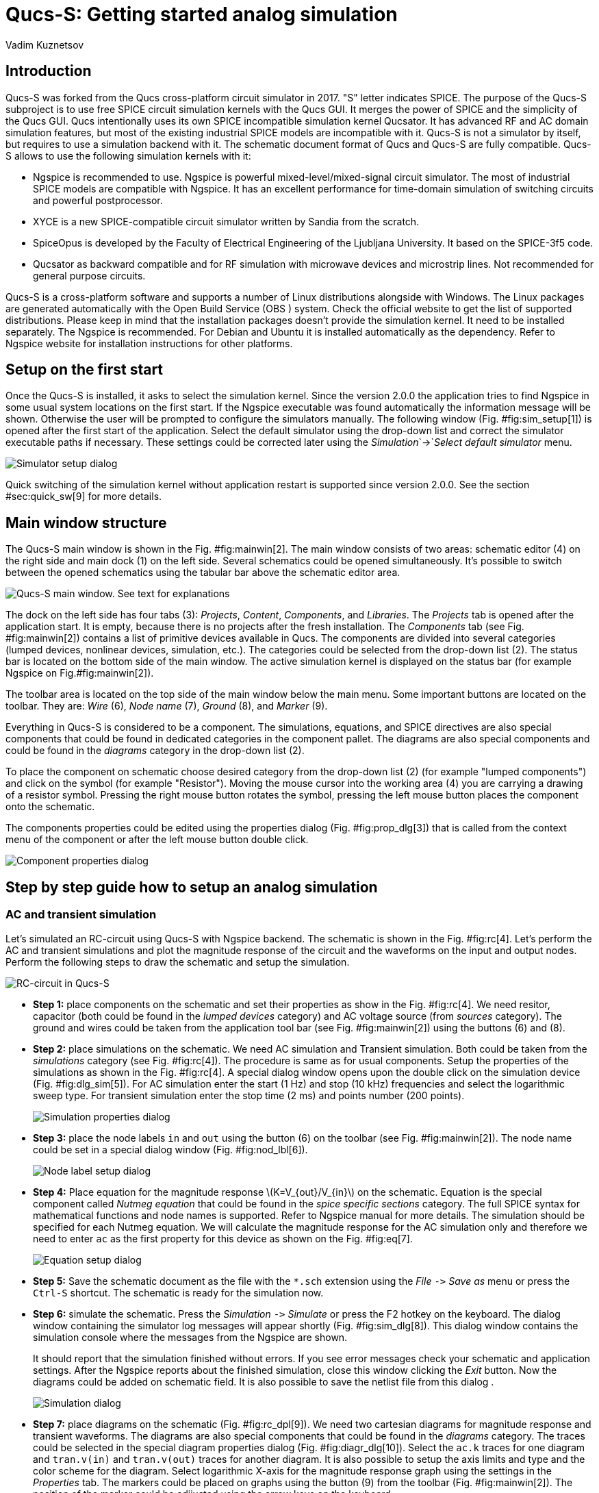 = Qucs-S: Getting started analog simulation
Vadim Kuznetsov
:stem: latexmath

[[sec:intro]]
== Introduction

Qucs-S was forked from the Qucs cross-platform circuit simulator in
2017. "S" letter indicates SPICE. The purpose of the Qucs-S subproject
is to use free SPICE circuit simulation kernels with the Qucs GUI. It
merges the power of SPICE and the simplicity of the Qucs GUI. Qucs
intentionally uses its own SPICE incompatible simulation kernel
Qucsator. It has advanced RF and AC domain simulation features, but most
of the existing industrial SPICE models are incompatible with it. Qucs-S
is not a simulator by itself, but requires to use a simulation backend
with it. The schematic document format of Qucs and Qucs-S are fully
compatible. Qucs-S allows to use the following simulation kernels with
it:

* Ngspice is recommended to use. Ngspice is powerful
mixed-level/mixed-signal circuit simulator. The most of industrial SPICE
models are compatible with Ngspice. It has an excellent performance for
time-domain simulation of switching circuits and powerful postprocessor.
* XYCE is a new SPICE-compatible circuit simulator written by Sandia
from the scratch.
* SpiceOpus is developed by the Faculty of Electrical Engineering of the
Ljubljana University. It based on the SPICE-3f5 code.
* Qucsator as backward compatible and for RF simulation with microwave
devices and microstrip lines. Not recommended for general purpose
circuits.

Qucs-S is a cross-platform software and supports a number of Linux
distributions alongside with Windows. The Linux packages are generated
automatically with the Open Build Service (OBS ) system. Check the
official website to get the list of supported distributions. Please keep
in mind that the installation packages doesn’t provide the simulation
kernel. It need to be installed separately. The Ngspice is recommended.
For Debian and Ubuntu it is installed automatically as the dependency.
Refer to Ngspice website for installation instructions for other
platforms.

== Setup on the first start

Once the Qucs-S is installed, it asks to select the simulation kernel.
Since the version 2.0.0 the application tries to find Ngspice in some
usual system locations on the first start. If the Ngspice executable was
found automatically the information message will be shown. Otherwise the
user will be prompted to configure the simulators manually. The
following window (Fig. #fig:sim_setup[1]) is opened after the first
start of the application. Select the default simulator using the
drop-down list and correct the simulator executable paths if necessary.
These settings could be corrected later using the
_Simulation_`+->+`_Select default simulator_ menu.

image::img/sim_setup.png[Simulator setup dialog,scaledwidth=40.0%]

Quick switching of the simulation kernel without application restart is
supported since version 2.0.0. See the section #sec:quick_sw[9] for more
details.

== Main window structure

The Qucs-S main window is shown in the Fig. #fig:mainwin[2]. The main
window consists of two areas: schematic editor (4) on the right side and
main dock (1) on the left side. Several schematics could be opened
simultaneously. It’s possible to switch between the opened schematics
using the tabular bar above the schematic editor area.

image::img/mainwin.png[Qucs-S main window. See text for explanations]

The dock on the left side has four tabs (3): _Projects_, _Content_,
_Components_, and _Libraries_. The _Projects_ tab is opened after the
application start. It is empty, because there is no projects after the
fresh installation. The _Components_ tab (see Fig. #fig:mainwin[2])
contains a list of primitive devices available in Qucs. The components
are divided into several categories (lumped devices, nonlinear devices,
simulation, etc.). The categories could be selected from the drop-down
list (2). The status bar is located on the bottom side of the main
window. The active simulation kernel is displayed on the status bar (for
example Ngspice on Fig.#fig:mainwin[2]).

The toolbar area is located on the top side of the main window below the
main menu. Some important buttons are located on the toolbar. They are:
_Wire_ (6), _Node name_ (7), _Ground_ (8), and _Marker_ (9).

Everything in Qucs-S is considered to be a component. The simulations,
equations, and SPICE directives are also special components that could
be found in dedicated categories in the component pallet. The diagrams
are also special components and could be found in the _diagrams_
category in the drop-down list (2).

To place the component on schematic choose desired category from the
drop-down list (2) (for example "lumped components") and click on the
symbol (for example "Resistor"). Moving the mouse cursor into the
working area (4) you are carrying a drawing of a resistor symbol.
Pressing the right mouse button rotates the symbol, pressing the left
mouse button places the component onto the schematic.

The components properties could be edited using the properties dialog
(Fig. #fig:prop_dlg[3]) that is called from the context menu of the
component or after the left mouse button double click.

image::img/prop_dlg.png[Component properties dialog,scaledwidth=45.0%]

== Step by step guide how to setup an analog simulation

=== AC and transient simulation

Let’s simulated an RC-circuit using Qucs-S with Ngspice backend. The
schematic is shown in the Fig. #fig:rc[4]. Let’s perform the AC and
transient simulations and plot the magnitude response of the circuit and
the waveforms on the input and output nodes. Perform the following steps
to draw the schematic and setup the simulation.

image::img/rc.png[RC-circuit in Qucs-S]

* *Step 1:* place components on the schematic and set their properties
as show in the Fig. #fig:rc[4]. We need resitor, capacitor (both could
be found in the _lumped devices_ category) and AC voltage source (from
_sources_ category). The ground and wires could be taken from the
application tool bar (see Fig. #fig:mainwin[2]) using the buttons (6)
and (8).
* *Step 2:* place simulations on the schematic. We need AC simulation
and Transient simulation. Both could be taken from the _simulations_
category (see Fig. #fig:rc[4]). The procedure is same as for usual
components. Setup the properties of the simulations as shown in the Fig.
#fig:rc[4]. A special dialog window opens upon the double click on the
simulation device (Fig. #fig:dlg_sim[5]). For AC simulation enter the
start (1 Hz) and stop (10 kHz) frequencies and select the logarithmic
sweep type. For transient simulation enter the stop time (2 ms) and
points number (200 points).
+
image::img/dlg_sim.png[Simulation properties dialog,scaledwidth=45.0%]
* *Step 3:* place the node labels `+in+` and `+out+` using the button
(6) on the toolbar (see Fig. #fig:mainwin[2]). The node name could be
set in a special dialog window (Fig. #fig:nod_lbl[6]).
+
image::img/nod_lbl.png[Node label setup dialog,scaledwidth=40.0%]
* *Step 4:* Place equation for the magnitude response
latexmath:[K=V_{out}/V_{in}] on the schematic. Equation is the special
component called _Nutmeg equation_ that could be found in the _spice
specific sections_ category. The full SPICE syntax for mathematical
functions and node names is supported. Refer to Ngspice manual for more
details. The simulation should be specified for each Nutmeg equation. We
will calculate the magnitude response for the AC simulation only and
therefore we need to enter `+ac+` as the first property for this device
as shown on the Fig. #fig:eq[7].
+
image::img/nutmeg_eq.png[Equation setup dialog,scaledwidth=40.0%]
* *Step 5:* Save the schematic document as the file with the `+*.sch+`
extension using the _File_ `+->+` _Save as_ menu or press the `+Ctrl-S+`
shortcut. The schematic is ready for the simulation now.
* *Step 6:* simulate the schematic. Press the _Simulation_ `+->+`
_Simulate_ or press the F2 hotkey on the keyboard. The dialog window
containing the simulator log messages will appear shortly (Fig.
#fig:sim_dlg[8]). This dialog window contains the simulation console
where the messages from the Ngspice are shown.
+
It should report that the simulation finished without errors. If you see
error messages check your schematic and application settings. After the
Ngspice reports about the finished simulation, close this window
clicking the _Exit_ button. Now the diagrams could be added on schematic
field. It is also possible to save the netlist file from this dialog .
+
image::img/sim_dlg.png[Simulation dialog,scaledwidth=40.0%]
* *Step 7:* place diagrams on the schematic (Fig. #fig:rc_dpl[9]). We
need two cartesian diagrams for magnitude response and transient
waveforms. The diagrams are also special components that could be found
in the _diagrams_ category. The traces could be selected in the special
diagram properties dialog (Fig. #fig:diagr_dlg[10]). Select the `+ac.k+`
traces for one diagram and `+tran.v(in)+` and `+tran.v(out)+` traces for
another diagram. It is also possible to setup the axis limits and type
and the color scheme for the diagram. Select logarithmic X-axis for the
magnitude response graph using the settings in the _Properties_ tab. The
markers could be placed on graphs using the button (9) from the toolbar
(Fig. #fig:mainwin[2]). The position of the marker could be adjiusted
using the arrow keys on the keyboard.
+
image::img/rc_dpl.png[Schematic with two diagrams added]
+
image::img/diagr_dlg.png[Diagram properties dialog,scaledwidth=40.0%]

[[sec:dc]]
=== DC analysis

Qucs-S unlike Qucs has no special DC simulation mode. If only _DC
simulation_ component is placed on the schematic no simulation will be
launched and error message will be shown. This component is kept for
backward compatibility with old Qucs schematics.

But there exists two modes of the DC simulation:

* Show operating point directly on the circuit. This mode is activted
when pressing F8 keyboard shortcut or using _Simulation->Show bias_ menu
entry. See the Fig. #fig:rdiv_f8[11] for example of such simulation.
* DC sweep mode. You need to insert _Parameter sweep_ simulation
component and attach it to the DC simulation. This simulation mode could
be used for plotting IV-curves or getting table output. See the Fig.
#fig:rdiv_dc[12] for example of this simulation.

image::img/rdiv_f8.png[Operating point simulation of the voltage
divider,scaledwidth=80.0%]

image::img/rdiv_dc.png[Using DC sweep to get table output of the
resistive divider voltage,scaledwidth=80.0%]

== Parameter sweep

=== Device sweep

Parameter sweep is defined as the special simulation type that is
attached to any other simulation. Let’s consider an example and attach
parameter sweep to the circuit shown in the Figure #fig:rc[4]. We will
see the influence of the resistance of the RC-circuit on the cutoff
frequency.

*Important note:* unlike Qucs before version 0.0.20, Qucs-S doesn’t
support the sweep of variables directly. Legacy Qucs schematics using
variable sweep will not work. Parameter sweep supports only device
sweep. Resistor, capacitor or source are accepted.

Perform the following steps to add parameter sweep:

* *Step 1:* Place parameter sweep component on the schematic sheet
(Figure #fig:rc_parsw[13]). The _Parameter sweep_ device could be found
in the _simulations_ group.
+
image::img/rc_parsw.png[Adding parameter sweep on the
schematic,scaledwidth=80.0%]
* *Step 2:* Set the properties of the parameter sweep simulation. After
the double click the dialog window will be opened (Figure
#fig:parsw[14]). The _Simulation_ drop-down list is the the name of
simulation component to which the parameter sweep is attached. For our
example we need to select the `+AC1+` simulation from the drop-down
list, because we attaching the parameter sweep to the AC simulation. The
_Sweep parameter_ input field is the *device* name. Variables or other
objects name are not acceptable here! Enter the `+R1+` device name here.
The _Start_, _Stop_, _Step_, and _Number_ input fields serve for the
definition of the sweep range. We will sweep the `+R1+` value from 1
kOhm to 5 kOhm and take 4 sweep points.
+
image::img/parsw_dlg.png[Setting parameter sweep
properties,scaledwidth=50.0%]
* *Step 3:* Run the simulation and place the diagrams as for usual
simulation (Figure #fig:parsw_mr[15]). You should see the family of the
curves. You may place a marker on the diagram and move it between the
sweep curves with _Arrow Up_ and _Arrow Down_ keys.
+
image::img/parsw_mr.png[Magnitude response of the RC-circuit with the
parameter sweep,scaledwidth=80.0%]

=== DC sweep

DC sweep simulation takes place when parameter sweep is attached to the
DC simulation. Such simulation mode is explained in the Section
#sec:dc[4.2]. DC sweep only accepts device name (resistor or source) as
the sweep parameter name. The DC sweep with variable name will not work.
This simulation mode usually serves for obtaining the IV-curves.

=== Variable sweep

The recent version of the Ngspice support sweeping of the varibles. The
variable should be defined using the `+.PARAM+` statement (available at
the _SPICE specific sections_ group). Qucs-S doesn’t create the variable
automatically. Refer to the schematic shown in the Figure
#fig:rc_parsw_var[16] for the example of such simulation mode.

image::img/rc_parsw_var.png[Magnitude response of the RC-circuit with
the parameter sweep,scaledwidth=80.0%]

== Digital simulation

=== Digital devices with analog model

Digital devices including logic gates, flip-flops, and more complex
devices could be found in the group _Digital components_. Some of these
devices have both analog and digital model. Ngspice simulation operates
using XSPICE models. Here is the list of these devices:

* Logic gates, inverter and buffer
* D-, JK-, T-flip-flops
* Digital source

The usage of these devices in analog simulation mode has no special
requirements. The example shown in the Figure #fig:logic_gen[17]
illustrates the transient simulation of the RC oscillator circuit
containing two inverter logic gates. The power supply voltage for
digital devices should be set using the `+VCC+` parameter with
`+.PARAM+` section.

image::img/logic_gen.png[Oscillator example using logic
gates,scaledwidth=80.0%]

[[sec:digi]]
=== Digital simulation with Verilog/VHDL

The most of digital components except of the listed in the previous
section doesn’t contain analog SPICE model. These devices are supported
by digital simulation mode only. *Mixing digital and analog devices
(like RCL) in one circuit is not supported!* You need to install one the
following free backends to perform digital simulation

* Icarus Verilog `+iverilog+` https://steveicarus.github.io/iverilog/
* FreeHDL http://freehdl.seul.org/

Place on the schematic field a special device named _Digital simulation_
to switch Qucs-S to digital mode. Verilog or VHDL backend will be
started automatically instead of SPICE if digital simulation is found in
the schematic. User doesn’t need to switch Qucs-S to the digital mode in
the application settings.

There are two modes of the digital simulation: truth table and timing
diagram. An example of the digital simulation of the 2-bit
decoder/demultiplexer is shown in the Figure #fig:demux[18]. This
simulation uses Verilog and timing diagram mode.

image::img/demux.png[Simulation of the digital circuit with
iverilog,scaledwidth=80.0%]

== Tuning mode

Since the version v2.1.0 Qucs-S support the tuning simulation mode. The
tuner allows to adjust the component property values using an
interactive sliders and immediately see the result on diagrams. Tuning
mode is supported for all simulation kernels including Ngspice and
Qucsator. Tuner may act as an interactive alternative of the parameter
sweep simulation.

Let’s consider how to use the tuning mode for the RC-circuit Fig.
#fig:rc[4]. The schematic is required to have the simulations and
diagrams placed on schematic. The tuner will not work without defined
simulations and diagrams. The tuner is activated using the
_Simulation->Tune_ menu or F3 keyboard shortcut. The following dialog
window (Fig. #fig:tuner_dlg[19]) is shown after the activation. Then
user need to click on the device or the device property with the left
mouse button. A new slider will be added to the tuner window. It is
possible to manually set the upper and lower limit of the tuned device
property. The default limits are within the latexmath:[\pm15\%] range
from the starting value.

image::img/tuner_dlg.png[Tuner dialog window,scaledwidth=30.0%]

After the sliders are added to the tuner window it is possible to drag
the sliders and observe the changes on the diagrams. For example we can
see the cutoff frequency of the RC-circuit is increasing when C is
decreasing. If the tuner window is closed the user will be prompted to
update or revert the components values on schematic.

image::img/tuner_rc.png[Tuning of the RC-circuit]

== RF simulation

=== Common notes on RF circuits analysis

RF circuits are often described by the scattering matrix (S-parameters).
Many electrical properties of networks of components (inductors,
capacitors, resistors) may be expressed using S-parameters, such as
gain, return loss, voltage standing wave ratio (VSWR), reflection
coefficient and amplifier stability. It is possible to convert the
S-parameters to the Y or Z-matrix to estimate the input and output
impedances of the circuit.

The S-parameters of the two-port circuit have the following meaning:

* latexmath:[S_{11}=\Gamma_1] input reflection coefficient; if
latexmath:[S_{11}=0] the circuit is ideally matched without reflection;
* latexmath:[S_{21}] forward power gain latexmath:[G_p] from input (port
1) to output (port 2). For passive circuits always latexmath:[G_p<1];
* latexmath:[S_{12}] reverse power gain from output to input.
* latexmath:[S_{22}=\Gamma_2] output reflection coefficient;

The VSWR and reflection coefficients are related as the following:

[latexmath]
++++
\mathrm{VSWR} = \frac{1+|\Gamma|}{1-|\Gamma|}
++++

=== RF simulation with Ngspice

Ngspice supports the S-parameter simulation since the version 37. Make
sure that your Ngspice package has the version above 37. Otherwise this
simulation mode will not work. There exists a special S-parameter
simulation component that should be placed on schematic. The input and
output ports of the circuit are represented by _power source_ component
(Fig. #fig:port50[21]).

image::img/port50.png[The power source representing 50-ohm
port,scaledwidth=20.0%]

The parameters of this device are port number `+Num+`, frequency
latexmath:[f], and source power latexmath:[P] expressed in dBm. Two such
sources should be connected to schematic input and output nodes
respectively.

Let’s consider an example and simulate the frequency response of the
bandpass filter for the 20m hamradio band. The schematic is shown in the
Fig. #fig:filt20m[22].

image::img/filt20sim.png[The simulation of the band-pass filter with
Qucs-S and Ngspice]

The filter consists of LC-devices that could be found in the _lumped
devices_ group. The filter schematic contains two 50-ohm port sources
connected to its input and output nodes (`+in+` and `+out+`). The
_S-parameter simulation_ component defines the frequency sweep range
from 6 MHz to 20 MHz.

The simulation of the filter circuit could be launched as usual using
the F2 keyboard shortcut. After the simulation has been finished a
number of diagrams could be placed on schematic. Ngspice represents the
S-parameter simulation data as the virtual voltages.For example, it’s
need to pick the `+v(s_2_1)+` variable to plot the latexmath:[S_{21}]
dependency. The cartesian diagram contains the latexmath:[S_{11}] and
latexmath:[S_{21}] dependencies. The latexmath:[S_{21}] is the magnitude
response of the filter. The same dependencies could plot on a Smith
chart. Qucs-S provides a number of diagrams that could be used for RF
circuits analysis. These diagrams are: Smith chart, admittance Smith
chart, polar complex plane, and combined Smith chart and complex plane.

Ngspice converts the S-matrix to Y- and Z-matrix automatically. The Y
and Z-parameters frequency dependencies could be plotted after the
simulation. The Y and Z parameters are slow represented as the virtual
voltages by Ngspice. For example the `+v(z_1_1)+` variable will
represent the latexmath:[Z_{11}] parameter. The simulation of the active
RF circuits (like amplifiers) could be done similar to the passive
circuits and will not be considered specially.

=== RF simulation with Qucsator

Qucsator simulation kernel provides some advanced features for RF
circuits analysis. You have to install and configure Qucsator to get
access to this simulator. See the section #sec:quick_sw[9] for more
details. It may be required to build Qucsator from source depending on
your platform. Please keep in mind that Qucsator has very poor
performance in the time domain and is not recommended for simulation of
the general purpose circuits. Also Qucsator is not SPICE-compatible and
uses another netlist syntax.

But Qucsator supports some advanced RF simulation techniques like
multiport S-parameter simulation (including 1-port) and harmonic balance
(HB) analysis. Qucsator provides a number of improved models for
transmission lines (Fig. #fig:tlines[23]). The most frequently used
transmission lines are listed below:

* 4-terminal transmission line and twisted pair;
* Coaxial cable;
* Microstrip lines, tees and corners;
* Coupled microstrips;
* Coplanar lines;
* Waveguides;
* Generic RLCG line;

image::img/tlines.png[Transmission lines models available for Qucsator
backend]

Let’s consider the basics of microstrip circuits simulation. Every
microstrip line component requires to attach the substrate. The
substrate is represented by special component too (Fig. #fig:subst[24]).
It is possible to define the substrate material properties and
microstrip lines thickness. Substrate reference should be specified as
the first parameter of all microstrip devices.

image::img/substr.png[Substrate properties definition,scaledwidth=40.0%]

The simulation of the 1.5 GHz coupled microstrip bandpass filter is
shown in the Fig. #fig:mlin[25]. The schematic contains two ports P1 and
P2 connected to input and output, two microstrip devices MS1 and MS2,
and substrate Subst1. The S-parameter simulation definition has no
difference to Ngspice and represented by a special component. The
frequency range is defined from 1.3 to 1.7 GHz.

image::img/filt_mlin.png[Coupled microstrip bandpass filter
simulation,scaledwidth=80.0%]

The schematic contains two equation that serves to express the
S-parameters in Decibels using `+dB()+` function. Keep in mind that
equation syntax for Qucsator is different. Ngspice equations will not
work with Qucsator. The S-parameter is represented in `+S[i,j]+` form.
For example `+S[2,1]+` for latexmath:[S_{21}]. Qucsator doesn’t
calculate Y and Z matrices automatically like Ngspice. You have to use
the functions `+stoy()+` and `+stoz()+` for matrix conversion. Refer to
Qucsator documentation for more details.

[[sec:quick_sw]]
== Quick switching of the simulation kernel

=== Quick simulator selection

Qucs-S supports a quick switching of the simulation kernel since the
version 2.0.0. Application restart is not required anymore to apply this
setting. The simulator could be selected at any time using the drop-down
list on the toolbar Figure #fig:sim_switch[26]. The simulator location
must be configure using the application settings dialog Figure
#fig:sim_setup[1] and the specified simulator executable binary must
exist. Otherwise the simulator will be not shown in the drop-down list
on the toolbar and not available for selection. The list of the
supported simulation kernels could be found in the section
#sec:intro[1].

Also keep in mind that Qucs-S distribution doesn’t provide any
simulation kernels and simulators must be installed separately. If you
are using Linux DEB package, the Ngspice will be installed automatically
as the package dependency. This selection affects only analog
simulation. The digital simulation kernel will be executed automatically
if the schematic contains the digital simulation (see the section
#sec:digi[6.2]).

image::img/sim_switch.png[Simulator choose drop-down
list,scaledwidth=66.0%]

=== Incompatible components

Some of devices may be incompatible with the selected simulation kernel.
For example, microstrip lines are designed for Qucsator and are not
available with Ngspice. Such devices will be not available for insertion
in the schematic and will be grayed out (see Figure #fig:grey[27]) on
the schematic view. An appropriate warning will be shown if the user
tries to simulate the schematic containing incompatible devices.

image::img/ms_grey.png[Schematic containing incompatible
devices,scaledwidth=80.0%]

== List of mathematical functions supported by Nutmeg equation

The full list of the mathematical functions supported by Nutmeg
equations could be found at the section 17.2 of the Ngspice manual. The
next table shows the most frequently used functions. The input of all
functions listed in the next table is a single vector representing
voltage or current. Refer to the section 17 of the Ngspice manual for
detailed description and information on additional functions.

.The list of the most frequently used Nutmeg functions
[cols=">,<",options="header",]
|===
|Function |Description
|mag |Magnitude of vector (same as abs(vector))

|ph |Phase of vector.

|cph |Phase of vector. Continuous values, no discontinuity at
latexmath:[\pm\pi]

|unwrap |Phase of vector. Continuous values, no discontinuity at
latexmath:[\pm\pi] Real phase vector in degrees as input

|real |The real component of vector

|imag |The imaginary part of vector

|conj |The complex conjugate of a vector

|db |Decibels latexmath:[20 \log_{10}()] of the vector

|abs |The absolute value of vector (same as mag)

|integ |Integrates over the given vector (versus the real component of
the scale vector)

|deriv |Calculates the derivative of the given vector

|vecd |Compute the differential of a vector

|group_delay |Calculates the group delay latexmath:[-d\phi/d\omega]
|===

== Conclusion

In this tutorial it was considered how to perform a first start setup of
the Qucs-S with the Ngspice backend and make an AC and Transient
simulation of the simple RC circuit. It was shown how to add
postprocessor equations and waveforms plot. Refer to official Qucs-S and
Ngspice documentation to learn more advanced simulation techniques.
